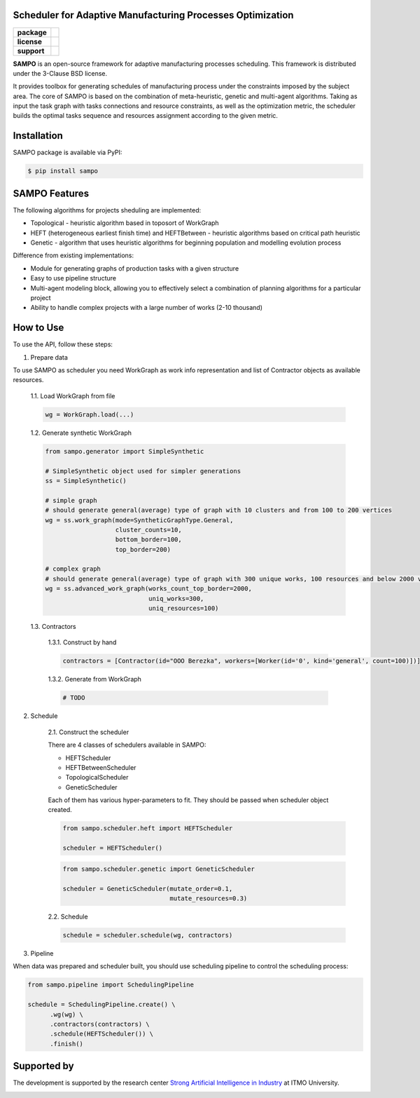 .. image:: docs/sampo_logo.png
   :alt: Logo of SAMPO framework
   :width: 300pt
   
Scheduler for Adaptive Manufacturing Processes Optimization
======================

.. start-badges
.. list-table::
   :stub-columns: 1

   * - package
     - | |pypi| |py_10|
   * - license
     - | |license|
   * - support
     - | |mailto|


.. end-badges

**SAMPO** is an open-source framework for adaptive manufacturing processes scheduling. This framework is distributed under the 3-Clause BSD license.

It provides toolbox for generating schedules of manufacturing process under the constraints imposed by the subject area. The core of SAMPO is based on the combination of meta-heuristic, genetic and multi-agent algorithms. Taking as input the task graph with tasks connections and resource constraints, as well as the optimization metric, the scheduler builds the optimal tasks sequence and resources assignment according to the given metric.


.. image:: docs/sampo-scheme.jfif
   :alt: scheme of sampo structure

Installation
============

SAMPO package is available via PyPI:

.. code-block::

  $ pip install sampo

SAMPO Features
============

The following algorithms for projects sheduling are implemented:

* Topological - heuristic algorithm based in toposort of WorkGraph
* HEFT (heterogeneous earliest finish time) and HEFTBetween - heuristic algorithms based on critical path heuristic
* Genetic - algorithm that uses heuristic algorithms for beginning population and modelling evolution process

Difference from existing implementations:

* Module for generating graphs of production tasks with a given structure
* Easy to use pipeline structure
* Multi-agent modeling block, allowing you to effectively select a combination of planning algorithms for a particular project
* Ability to handle complex projects with a large number of works (2-10 thousand)

How to Use
==========


To use the API, follow these steps:

1. Prepare data

To use SAMPO as scheduler you need WorkGraph as work info representation and list of Contractor
objects as available resources.

    1.1. Load WorkGraph from file

    .. code-block:: python

      wg = WorkGraph.load(...)

    1.2. Generate synthetic WorkGraph

    .. code-block:: python

      from sampo.generator import SimpleSynthetic

      # SimpleSynthetic object used for simpler generations
      ss = SimpleSynthetic()

      # simple graph
      # should generate general(average) type of graph with 10 clusters and from 100 to 200 vertices
      wg = ss.work_graph(mode=SyntheticGraphType.General,
                         cluster_counts=10,
                         bottom_border=100,
                         top_border=200)

      # complex graph
      # should generate general(average) type of graph with 300 unique works, 100 resources and below 2000 vertices
      wg = ss.advanced_work_graph(works_count_top_border=2000,
                                  uniq_works=300,
                                  uniq_resources=100)

    1.3. Contractors

        1.3.1. Construct by hand

        .. code-block:: python

          contractors = [Contractor(id="OOO Berezka", workers=[Worker(id='0', kind='general', count=100)])]

        1.3.2. Generate from WorkGraph

        .. code-block:: python

          # TODO

2. Schedule

    2.1. Construct the scheduler

    There are 4 classes of schedulers available in SAMPO:

    - HEFTScheduler
    - HEFTBetweenScheduler
    - TopologicalScheduler
    - GeneticScheduler

    Each of them has various hyper-parameters to fit. They should be passed when scheduler object created.

    .. code-block:: python

      from sampo.scheduler.heft import HEFTScheduler

      scheduler = HEFTScheduler()

    .. code-block:: python

      from sampo.scheduler.genetic import GeneticScheduler

      scheduler = GeneticScheduler(mutate_order=0.1,
                                   mutate_resources=0.3)

    2.2. Schedule

    .. code-block:: python

      schedule = scheduler.schedule(wg, contractors)

3. Pipeline

When data was prepared and scheduler built, you should use scheduling pipeline to control the scheduling process:

.. code-block:: python

  from sampo.pipeline import SchedulingPipeline

  schedule = SchedulingPipeline.create() \
        .wg(wg) \
        .contractors(contractors) \
        .schedule(HEFTScheduler()) \
        .finish()

Supported by
============


The development is supported by the research center `Strong Artificial Intelligence in Industry <https://sai.itmo.ru/>`_ at ITMO University.

.. image:: docs/AIM-logo.svg
   :alt: Logo of AIM club
   :align: center
   :width: 500pt


.. |pypi| image:: https://badge.fury.io/py/sampo.svg
   :alt: Supported Python Versions
   :target: https://badge.fury.io/py/sampo


.. |py_10| image:: https://img.shields.io/badge/python_3.10-passing-success
   :alt: Supported Python Versions
   :target: https://img.shields.io/badge/python_3.10-passing-success

.. |license| image:: https://img.shields.io/github/license/Industrial-AI-Research-Lab/sampo
   :alt: Supported Python Versions
   :target: https://github.com/Industrial-AI-Research-Lab/sampo/blob/master/LICENSE


.. |mailto| image:: https://img.shields.io/badge/email-IAIRLab-blueviolet
   :alt: Framework Support
   :target: mailto:iairlab@yandex.ru
